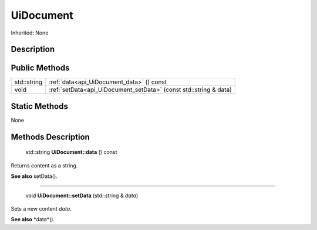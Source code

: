 .. _api_UiDocument:

UiDocument
==========

Inherited: None

.. _api_UiDocument_description:

Description
-----------



.. _api_UiDocument_public:

Public Methods
--------------

+--------------+-------------------------------------------------------------------+
|  std::string | :ref:`data<api_UiDocument_data>` () const                         |
+--------------+-------------------------------------------------------------------+
|         void | :ref:`setData<api_UiDocument_setData>` (const std::string & data) |
+--------------+-------------------------------------------------------------------+



.. _api_UiDocument_static:

Static Methods
--------------

None

.. _api_UiDocument_methods:

Methods Description
-------------------

.. _api_UiDocument_data:

 std::string **UiDocument::data** () const

Returns content as a string.

**See also** setData().

----

.. _api_UiDocument_setData:

 void **UiDocument::setData** (std::string & *data*)

Sets a new content *data*.

**See also** *data*().


